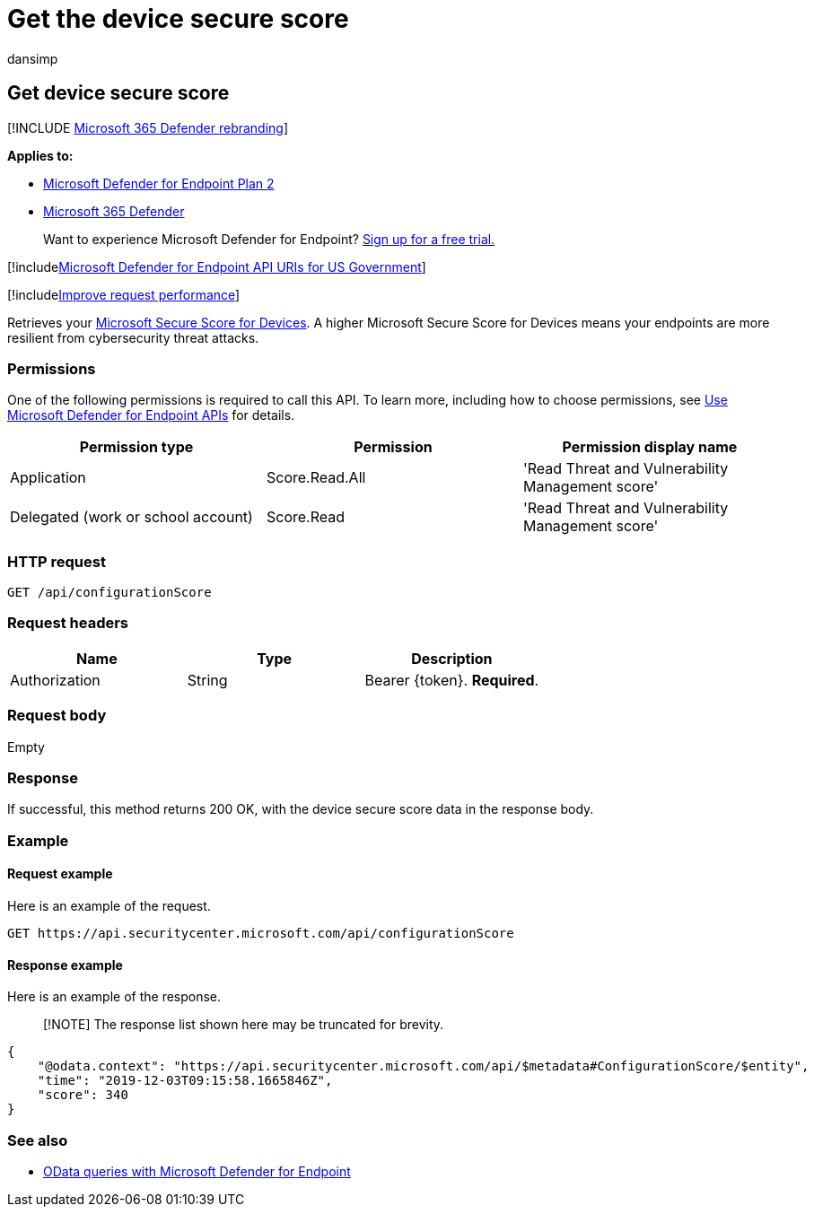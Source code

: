 = Get the device secure score
:audience: ITPro
:author: dansimp
:description: Retrieves the organizational device secure score.
:keywords: apis, graph api, supported apis, get, alerts, recent
:manager: dansimp
:ms.author: dansimp
:ms.collection: M365-security-compliance
:ms.custom: api
:ms.localizationpriority: medium
:ms.mktglfcycl: deploy
:ms.pagetype: security
:ms.service: microsoft-365-security
:ms.sitesec: library
:ms.subservice: mde
:ms.topic: article
:search.appverid: met150

== Get device secure score

[!INCLUDE xref:../../includes/microsoft-defender.adoc[Microsoft 365 Defender rebranding]]

*Applies to:*

* https://go.microsoft.com/fwlink/?linkid=2154037[Microsoft Defender for Endpoint Plan 2]
* https://go.microsoft.com/fwlink/?linkid=2118804[Microsoft 365 Defender]

____
Want to experience Microsoft Defender for Endpoint?
https://signup.microsoft.com/create-account/signup?products=7f379fee-c4f9-4278-b0a1-e4c8c2fcdf7e&ru=https://aka.ms/MDEp2OpenTrial?ocid=docs-wdatp-exposedapis-abovefoldlink[Sign up for a free trial.]
____

[!includexref:../../includes/microsoft-defender-api-usgov.adoc[Microsoft Defender for Endpoint API URIs for US Government]]

[!includexref:../../includes/improve-request-performance.adoc[Improve request performance]]

Retrieves your xref:tvm-microsoft-secure-score-devices.adoc[Microsoft Secure Score for Devices].
A higher Microsoft Secure Score for Devices means your endpoints are more resilient from cybersecurity threat attacks.

=== Permissions

One of the following permissions is required to call this API.
To learn more, including how to choose permissions, see xref:apis-intro.adoc[Use Microsoft Defender for Endpoint APIs] for details.

|===
| Permission type | Permission | Permission display name

| Application
| Score.Read.All
| 'Read Threat and Vulnerability Management score'

| Delegated (work or school account)
| Score.Read
| 'Read Threat and Vulnerability Management score'
|===

=== HTTP request

[,http]
----
GET /api/configurationScore
----

=== Request headers

|===
| Name | Type | Description

| Authorization
| String
| Bearer \{token}.
*Required*.
|===

=== Request body

Empty

=== Response

If successful, this method returns 200 OK, with the device secure score data in the response body.

=== Example

==== Request example

Here is an example of the request.

[,http]
----
GET https://api.securitycenter.microsoft.com/api/configurationScore
----

==== Response example

Here is an example of the response.

____
[!NOTE] The response list shown here may be truncated for brevity.
____

[,json]
----
{
    "@odata.context": "https://api.securitycenter.microsoft.com/api/$metadata#ConfigurationScore/$entity",
    "time": "2019-12-03T09:15:58.1665846Z",
    "score": 340
}
----

=== See also

* xref:exposed-apis-odata-samples.adoc[OData queries with Microsoft Defender for Endpoint]
